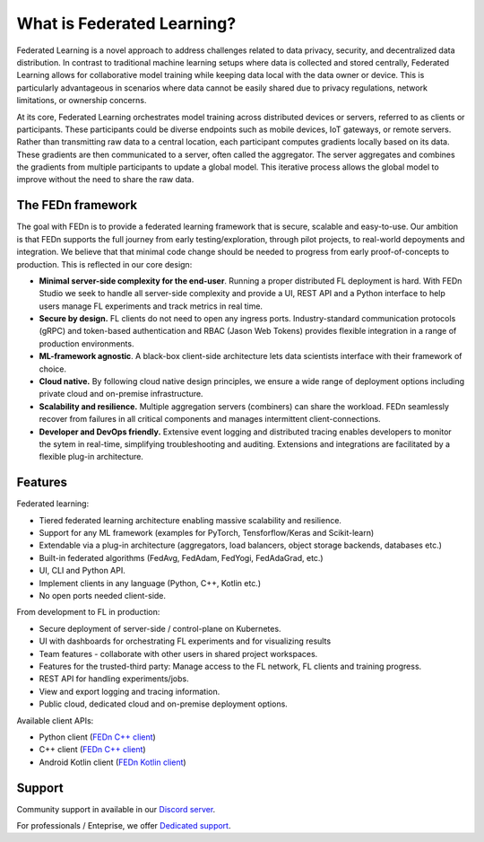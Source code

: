 What is Federated Learning? 
===========================

Federated Learning is a novel approach to address challenges related to data privacy, security, 
and decentralized data distribution. In contrast to traditional machine learning setups where data is collected and stored centrally, 
Federated Learning allows for collaborative model training while keeping data local with the data owner or device. This is particularly advantageous in 
scenarios where data cannot be easily shared due to privacy regulations, network limitations, or ownership concerns.

At its core, Federated Learning orchestrates model training across distributed devices or servers, referred to as clients or participants. 
These participants could be diverse endpoints such as mobile devices, IoT gateways, or remote servers. Rather than transmitting raw data to a central location, 
each participant computes gradients locally based on its data. These gradients are then communicated to a server, often called the aggregator. 
The server aggregates and combines the gradients from multiple participants to update a global model. 
This iterative process allows the global model to improve without the need to share the raw data.


The FEDn framework 
--------------------

The goal with FEDn is to provide a federated learning framework that is secure, scalable and easy-to-use. Our ambition is that FEDn supports the full journey from early
testing/exploration, through pilot projects, to real-world depoyments and integration. We believe that that minimal code change should be needed to progress from early proof-of-concepts to production. This is reflected in our core design: 

-  **Minimal server-side complexity for the end-user**. Running a proper distributed FL deployment is hard. With FEDn Studio we seek to handle all server-side complexity and provide a UI, REST API and a Python interface to help users manage FL experiments and track metrics in real time.

-  **Secure by design.** FL clients do not need to open any ingress ports. Industry-standard communication protocols (gRPC) and token-based authentication and RBAC (Jason Web Tokens) provides flexible integration in a range of production environments.  

-  **ML-framework agnostic**. A black-box client-side architecture lets data scientists interface with their framework of choice. 

-  **Cloud native.** By following cloud native design principles, we ensure a wide range of deployment options including private cloud and on-premise infrastructure. 

-  **Scalability and resilience.** Multiple aggregation servers (combiners) can share the workload. FEDn seamlessly recover from failures in all critical components and manages intermittent client-connections. 

-  **Developer and DevOps friendly.** Extensive event logging and distributed tracing enables developers to monitor the sytem in real-time, simplifying troubleshooting and auditing. Extensions and integrations are facilitated by a flexible plug-in architecture.  

Features
--------

Federated learning: 

- Tiered federated learning architecture enabling massive scalability and resilience. 
- Support for any ML framework (examples for PyTorch, Tensforflow/Keras and Scikit-learn)
- Extendable via a plug-in architecture (aggregators, load balancers, object storage backends, databases  etc.)
- Built-in federated algorithms (FedAvg, FedAdam, FedYogi, FedAdaGrad, etc.)
- UI, CLI and Python API.
- Implement clients in any language (Python, C++, Kotlin etc.)
- No open ports needed client-side.


From development to FL in production: 

-  Secure deployment of server-side / control-plane on Kubernetes.
-  UI with dashboards for orchestrating FL experiments and for visualizing results
-  Team features - collaborate with other users in shared project workspaces. 
-  Features for the trusted-third party: Manage access to the FL network, FL clients and training progress.
-  REST API for handling experiments/jobs. 
-  View and export logging and tracing information. 
-  Public cloud, dedicated cloud and on-premise deployment options.

Available client APIs:

- Python client (`FEDn C++ client <https://github.com/scaleoutsystems/fedn>`__)
- C++ client (`FEDn C++ client <https://github.com/scaleoutsystems/fedn-cpp-client>`__)
- Android Kotlin client (`FEDn Kotlin client <https://github.com/scaleoutsystems/fedn-android-client>`__)

Support
--------

Community support in available in our `Discord
server <https://discord.gg/KMg4VwszAd>`__.

For professionals / Enteprise, we offer `Dedicated support <https://www.scaleoutsystems.com/start#pricing>`__.

.. meta::
    :description lang=en:
        In contrast to traditional machine learning setups where data is collected and stored centrally, Federated Learning allows for collaborative model training while keeping data local with the data owner or device.
    :keywords: Federated Learning, Machine Learning, What is federated machine learning, Federated Learning Framework, Federated Learning Platform
    :robots: index, follow
    :og:title: What is Federated Learning?
    :og:description: Federated Learning is a novel approach to address challenges related to data privacy, security, and decentralized data distribution.
    :og:image: https://fedn.scaleoutsystems.com/static/images/scaleout_black.png
    :og:url: https://fedn.scaleoutsystems.com/docs/introduction.html
    :og:type: website